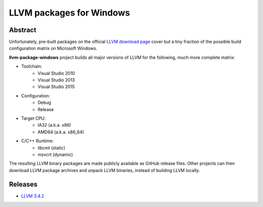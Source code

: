 LLVM packages for Windows
=========================

.. image:: https://ci.appveyor.com/api/projects/status/ucw3sn0e80cd1hc9?svg=true
	:target: https://ci.appveyor.com/project/vovkos/llvm-package-windows

Abstract
--------

Unfortunately, pre-built packages on the official `LLVM download page <http://releases.llvm.org>`_ cover but a tiny fraction of the possible build configuration matrix on Microsoft Windows.

**llvm-package-windows** project builds all major versions of LLVM for the following, much more complete matrix:

* Toolchain:
	- Visual Studio 2010
	- Visual Studio 2013
	- Visual Studio 2015

* Configuration:
	- Debug
	- Release

* Target CPU:
	- IA32 (a.k.a. x86)
	- AMD64 (a.k.a. x86_64)

* C/C++ Runtime:
	- libcmt (static)
	- msvcrt (dynamic)

The resulting LLVM binary packages are made publicly available as GitHub release files. Other projects can then download LLVM package archives and unpack LLVM binaries, instead of building LLVM locally.

Releases
--------

* `LLVM 3.4.2 <https://github.com/vovkos/llvm-package-windows/releases/llvm-3.4.2>`_
